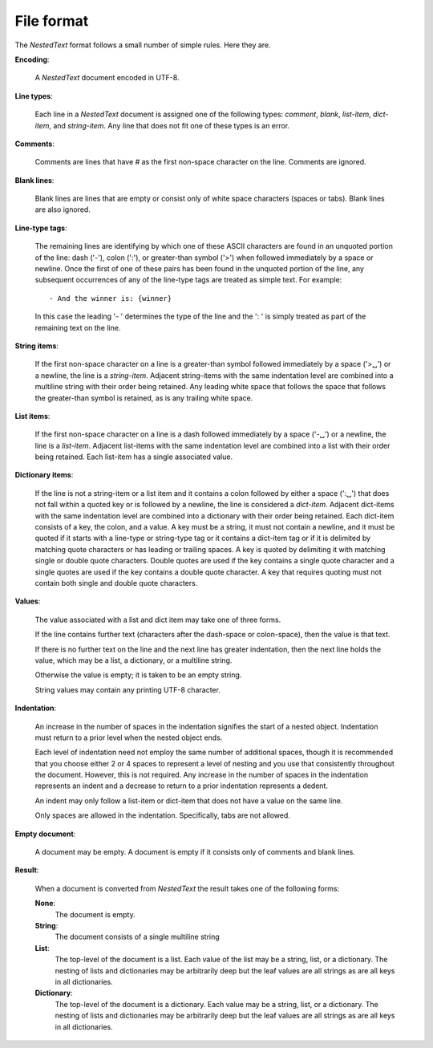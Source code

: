.. _nestedtext file format:

***********
File format
***********
The *NestedText* format follows a small number of simple rules. Here they are.

**Encoding**:

    A *NestedText* document encoded in UTF-8.

**Line types**:

    Each line in a *NestedText* document is assigned one of the following types: 
    *comment*, *blank*, *list-item*, *dict-item*, and *string-item*.  Any line 
    that does not fit one of these types is an error.

**Comments**:

    Comments are lines that have `#` as the first non-space character on the 
    line.  Comments are ignored.

**Blank lines**:

    Blank lines are lines that are empty or consist only of white space 
    characters (spaces or tabs).  Blank lines are also ignored.

**Line-type tags**:

    The remaining lines are identifying by which one of these ASCII characters 
    are found in an unquoted portion of the line: dash ('-'), colon (':'), or 
    greater-than symbol ('>') when followed immediately by a space or newline.  
    Once the first of one of these pairs has been found in the unquoted portion 
    of the line, any subsequent occurrences of any of the line-type tags are 
    treated as simple text.  For example::

        - And the winner is: {winner}

    In this case the leading '- ' determines the type of the line and the ': 
    ' is simply treated as part of the remaining text on the line.

**String items**:

    If the first non-space character on a line is a greater-than symbol followed 
    immediately by a space ('>␣') or a newline, the line is a *string-item*.  
    Adjacent string-items with the same indentation level are combined into 
    a multiline string with their order being retained.  Any leading white space 
    that follows the space that follows the greater-than symbol is retained, as 
    is any trailing white space.

**List items**:

    If the first non-space character on a line is a dash followed immediately by 
    a space ('-␣') or a newline, the line is a *list-item*.  Adjacent list-items 
    with the same indentation level are combined into a list with their order 
    being retained.  Each list-item has a single associated value.

**Dictionary items**:

    If the line is not a string-item or a list item and it contains a colon 
    followed by either a space (':␣') that does not fall within a quoted key or 
    is followed by a newline, the line is considered a *dict-item*.  Adjacent 
    dict-items with the same indentation level are combined into a dictionary 
    with their order being retained.  Each dict-item consists of a key, the 
    colon, and a value.  A key must be a string, it must not contain a newline, 
    and it must be quoted if it starts with a line-type or string-type tag or it 
    contains a dict-item tag or if it is delimited by matching quote characters 
    or has leading or trailing spaces.  A key is quoted by delimiting it with 
    matching single or double quote characters. Double quotes are used if the 
    key contains a single quote character and a single quotes are used if the 
    key contains a double quote character.  A key that requires quoting must not 
    contain both single and double quote characters.  

**Values**:

    The value associated with a list and dict item may take one of three forms.  

    If the line contains further text (characters after the dash-space or 
    colon-space), then the value is that text.

    If there is no further text on the line and the next line has greater 
    indentation, then the next line holds the value, which may be a list, 
    a dictionary, or a multiline string.

    Otherwise the value is empty; it is taken to be an empty string.

    String values may contain any printing UTF-8 character.

**Indentation**:

    An increase in the number of spaces in the indentation signifies the start 
    of a nested object.  Indentation must return to a prior level when the 
    nested object ends.

    Each level of indentation need not employ the same number of additional 
    spaces, though it is recommended that you choose either 2 or 4 spaces to 
    represent a level of nesting and you use that consistently throughout the 
    document.  However, this is not required. Any increase in the number of 
    spaces in the indentation represents an indent and a decrease to return to 
    a prior indentation represents a dedent.

    An indent may only follow a list-item or dict-item that does not have 
    a value on the same line.

    Only spaces are allowed in the indentation. Specifically, tabs are not 
    allowed.

**Empty document**:

    A document may be empty. A document is empty if it consists only of
    comments and blank lines.

**Result**:

    When a document is converted from *NestedText* the result takes one of the 
    following forms:

    **None**:
        The document is empty.

    **String**:
        The document consists of a single multiline string

    **List**:
        The top-level of the document is a list.
        Each value of the list may be a string, list, or a dictionary.
        The nesting of lists and dictionaries may be arbitrarily deep but the 
        leaf values are all strings as are all keys in all dictionaries.

    **Dictionary**:
        The top-level of the document is a dictionary.  Each value may be 
        a string, list, or a dictionary.  The nesting of lists and dictionaries 
        may be arbitrarily deep but the leaf values are all strings as are all 
        keys in all dictionaries.

